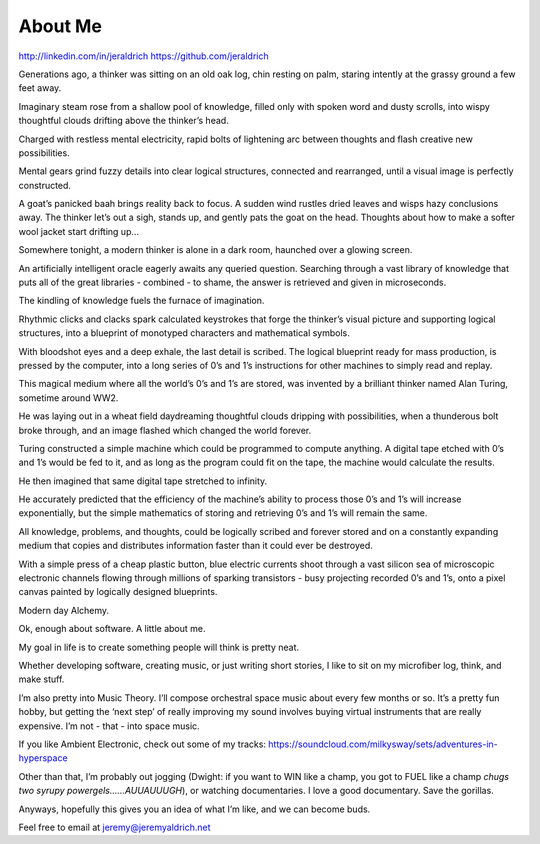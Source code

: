 About Me
======
http://linkedin.com/in/jeraldrich
https://github.com/jeraldrich


Generations ago, a thinker was sitting on an old oak log, chin resting on palm, staring intently at the grassy ground a few feet away.

Imaginary steam rose from a shallow pool of knowledge, filled only with spoken word and dusty scrolls, into wispy thoughtful clouds drifting above the thinker’s head.

Charged with restless mental electricity, rapid bolts of lightening arc between thoughts and flash creative new possibilities.

Mental gears grind fuzzy details into clear logical structures, connected and rearranged, until a visual image is perfectly constructed.

A goat’s panicked baah brings reality back to focus. A sudden wind rustles dried leaves and wisps hazy conclusions away. The thinker let’s out a sigh, stands up, and gently pats the goat on the head. Thoughts about how to make a softer wool jacket start drifting up… 


Somewhere tonight, a modern thinker is alone in a dark room, haunched over a glowing screen.

An artificially intelligent oracle eagerly awaits any queried question. Searching through a vast library of knowledge that puts all of the great libraries - combined - to shame, the answer is retrieved and given in microseconds.

The kindling of knowledge fuels the furnace of imagination.

Rhythmic clicks and clacks spark calculated keystrokes that forge the thinker’s visual picture and supporting logical structures, into a blueprint of monotyped characters and mathematical symbols.

With bloodshot eyes and a deep exhale, the last detail is scribed. The logical blueprint ready for mass production, is pressed by the computer, into a long series of 0’s and 1’s instructions for other machines to simply read and replay.

This magical medium where all the world’s 0’s and 1’s are stored, was invented by a brilliant thinker named Alan Turing, sometime around WW2.

He was laying out in a wheat field daydreaming thoughtful clouds dripping with possibilities, when a thunderous bolt broke through, and an image flashed which changed the world forever.

Turing constructed a simple machine which could be programmed to compute anything. A digital tape etched with 0’s and 1’s would be fed to it, and as long as the program could fit on the tape, the machine would calculate the results.

He then imagined that same digital tape stretched to infinity.

He accurately predicted that the efficiency of the machine’s ability to process those 0’s and 1’s will increase exponentially, but the simple mathematics of storing and retrieving 0’s and 1’s will remain the same.

All knowledge, problems, and thoughts, could be logically scribed and forever stored and on a constantly expanding medium that copies and distributes information faster than it could ever be destroyed.

With a simple press of a cheap plastic button, blue electric currents shoot through a vast silicon sea of microscopic electronic channels flowing through millions of sparking transistors - busy projecting recorded 0’s and 1’s, onto a pixel canvas painted by logically designed blueprints.

Modern day Alchemy.

Ok, enough about software. A little about me.

My goal in life is to create something people will think is pretty neat. 

Whether developing software, creating music, or just writing short stories, I like to sit on my microfiber log, think, and make stuff. 

I’m also pretty into Music Theory. I’ll compose orchestral space music about every few months or so. It’s a pretty fun hobby, but getting the ‘next step’ of really improving my sound involves buying virtual instruments that are really expensive. I’m not - that - into space music.

If you like Ambient Electronic, check out some of my tracks: https://soundcloud.com/milkysway/sets/adventures-in-hyperspace

Other than that, I’m probably out jogging (Dwight: if you want to WIN like a champ, you got to FUEL like a champ *chugs two syrupy powergels……AUUAUUUGH*), or watching documentaries. I love a good documentary. Save the gorillas.

Anyways, hopefully this gives you an idea of what I’m like, and we can become buds. 

Feel free to email at jeremy@jeremyaldrich.net
